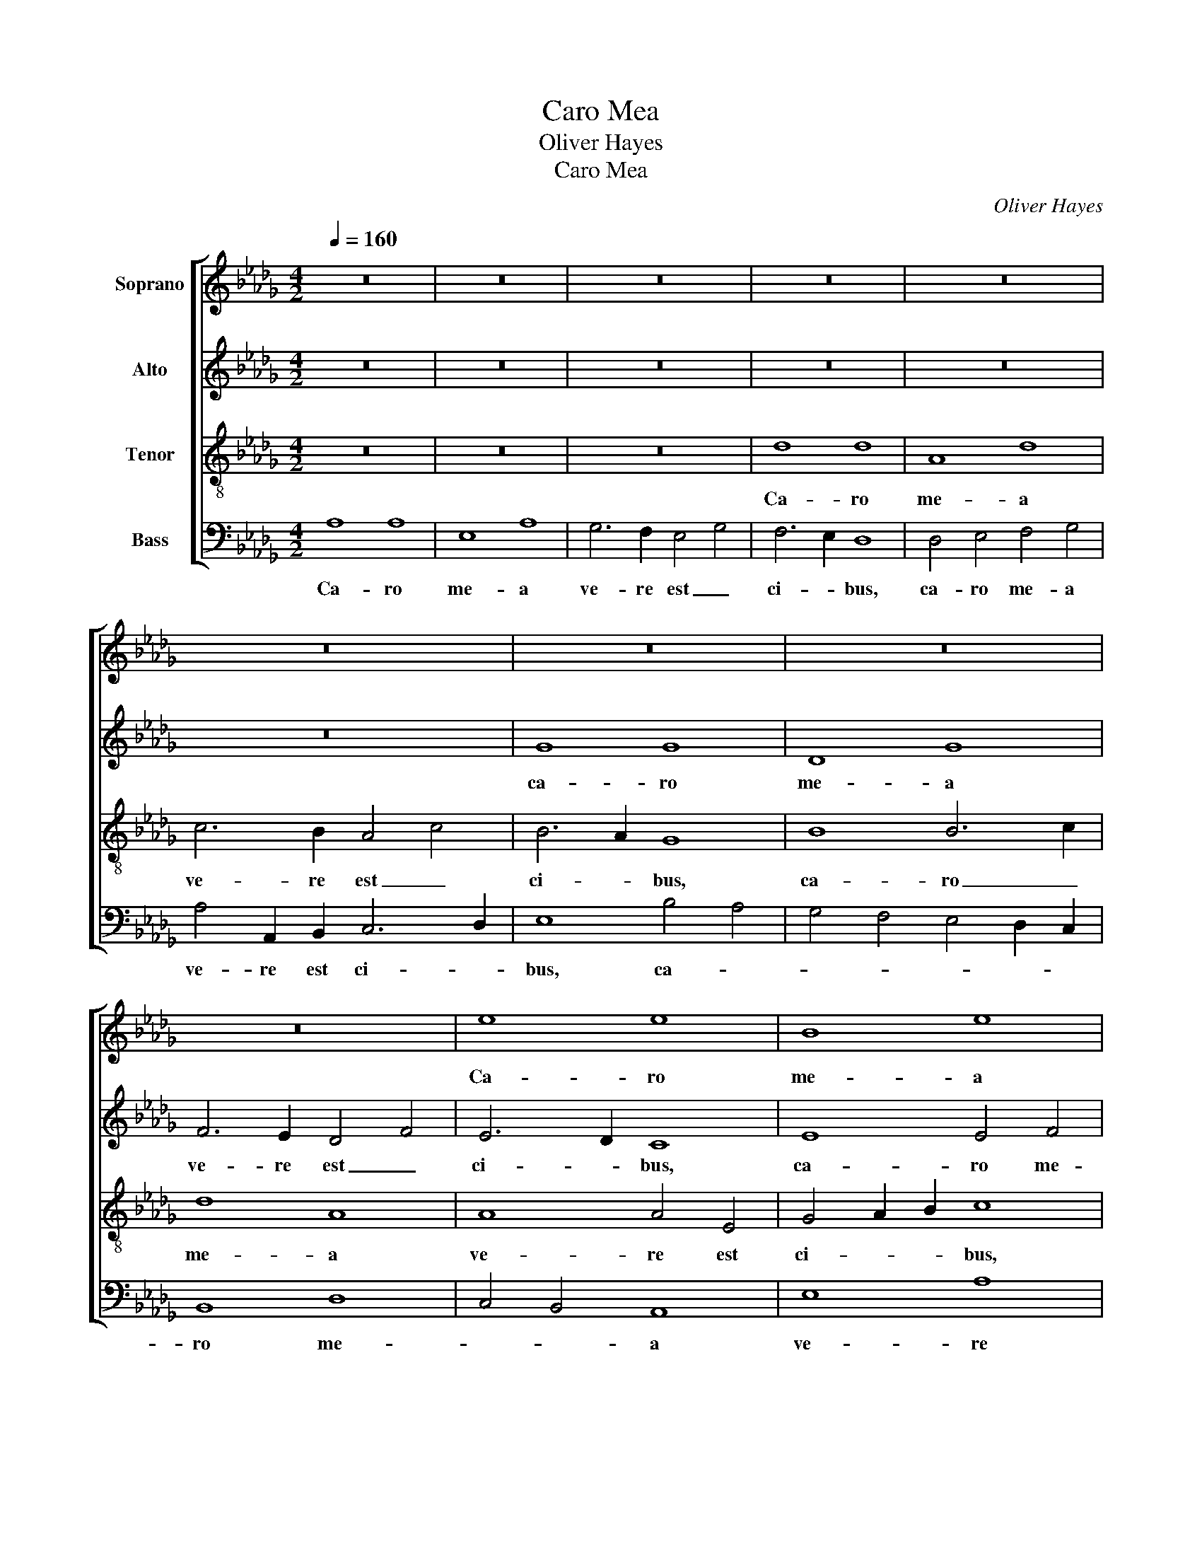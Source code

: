 X:1
T:Caro Mea
T:Oliver Hayes
T:Caro Mea 
C:Oliver Hayes
%%score [ 1 2 3 4 ]
L:1/8
Q:1/4=160
M:4/2
K:Db
V:1 treble nm="Soprano"
V:2 treble nm="Alto"
V:3 treble-8 nm="Tenor"
V:4 bass nm="Bass"
V:1
 z16 | z16 | z16 | z16 | z16 | z16 | z16 | z16 | z16 | e8 e8 | B8 e8 | d6 c2 B4 d4 | c6 B2 A8 | %13
w: |||||||||Ca- ro|me- a|ve- re est _|ci- * bus,|
 c8 d8 | e6 f2 g8 | f4 e2 d2 c4 B4 | A4 G4 F8 | G8 A4 B4 | c4 d4 e8 | e6 e2 B8 | A8 z8 | e8 d6 c2 | %22
w: ca- ro|me- a ve-|* * * re est|ci- * bus,|et san- guis|me- us ve-|re est po-|tus,|et san- guis|
 B4 e4 d6 c2 | A8 E8 | E8 B8 | c8 e8 | e8 d4 c4 | A8 G8 | B8 d4 e4 | f8 e4 c4 | d2 e2 f4 g8 | %31
w: me- us ve- re|est po-|tus. Qui|man- du-|cat car- nem|me- um,|qui man- *|du- cat car-|* * nem me-|
 f8 e8 | z8 F8 | F2 G2 A2 B2 c4 d4 | e4 f4 d8 | c8 A4 B2 c2 | d12 e4 | f8 e8 | d4 f4 e8 | %39
w: * um,|qui|man- * * * du- cat|car- * nem|me- * * *|um, et|bi- bet|san- gui- *|
 d4 c4 c8 | f8 e8 | d4 e4 f8 | z8 d8 | c6 A2 A4 c4 | e4 E4 A8 | d4 e4 f8 | e8 d4 c4 | B12 c4 | %48
w: * * nem|me- *|um, _ _|et|bi- bet san- gui-|nem me- um,|in _ me|ma- * *|net, in|
 d4 e4 E4 F4 | G8 A8- | A8 z8 | F8 G8 | A8 B8 | c8 d8 | e4 f4 g4 G4 | A8 B4 c4 | d8 B4 c4 | %57
w: me _ ma- *|* net,|_|in me|ma- net,|in me|ma- * * *||net, et _|
 d6 e2 f8 | F4 G8 A4 | B4 c4 d8 | d16 | G8 z8 | A8 e8 | d8 c8 | B8 A8 | E12 F4 | G4 A4 B4 c2 d2 | %67
w: e- go in|il- lo, et|e- go in|il-|lo,|et e-|go in|il- lo.|Al- le-|lu- * * * *|
 e4 f4 g8- | g8 f8 | e6 f2 g4 f4 | e4 d4 c8 | B6 A2 G8 | z8 e8 | B4 e4 d6 c2 | B2 A2 G2 F2 E8 | %75
w: * * ia,|_ al-|le- * lu- *||* * ia,|al-|le- * lu- *|* * * * ia,|
 F8 f8- | f8 e8 | d16 | c16 |] %79
w: al- le-|* lu-|ia.|_|
V:2
 z16 | z16 | z16 | z16 | z16 | z16 | G8 G8 | D8 G8 | F6 E2 D4 F4 | E6 D2 C8 | E8 E4 F4 | G8 G6 F2 | %12
w: ||||||ca- ro|me- a|ve- re est _|ci- * bus,|ca- ro me-|a ve- *|
 E12 D4 | C8 B,8 | B4 c4 B6 B2 | A4 G2 F2 E4 D4 | C8 B,8- | B,8 z8 | A8 G6 F2 | E4 A4 G6 F2 | %20
w: re est|ci- bus,|ca- ro me- a|ve- * * re est|ci- bus,|_|et san- guis|me- us ve- re|
 D8 A,8 | A,8 A4 F4 | G8 A4 G4 | E8 C2 D2 E2 F2 | G8 E8- | E8 A8 | G12 E4 | D8 E4 F4 | G16 | %29
w: est po-|tus, ve- *|* * re|est po- * * *|tus. Qui|_ man-|du- cat|car- * nem|me-|
 A8 z8 | B,8 B,2 C2 D2 E2 | F4 G4 A4 B4 | G8 F8 | F8 A8 | A6 A2 A4 A4 | A8 E8 | G8 A8 | A8 A8 | %38
w: um,|qui man- * * *|du- cat car- nem|me- um,|qui man-|du- cat car- nem|me- um,|et bi-|bet san-|
 F8 A8 | A8 A8 | z8 G8 | F6 D2 D4 F4 | A4 A,4 D8 | F8 A8- | A4 G4 A4 G4 | F12 G4 | A8 F8 | %47
w: gui- nem|me- um,|et|bi- bet san- gui-|nem me- um,|et bi-|* bet san- *|gui- *|nem me-|
 G2 F2 E4 D8- | D8 z8 | B,8 C8 | D8 E8 | D4 E2 F2 E8- | E8 F4 G4 | A8 F8 | A8 D4 E4 | F8 G8 | %56
w: * * * um,|_|in me|ma- net,|in _ _ me|_ ma- *|* net,|et e- go|in il-|
 F8 G8 | A4 B4 c4 C4 | D8 z8 | D8 A8 | G8 F8 | E8 D8 | E12 D2 E2 | F12 E4 | D8 E4 D4 | E12 C4 | %66
w: lo, et|e- go in il-|lo,|et e-|go in|il- lo,|et e- *|go in|il- lo. _|Al- le-|
 D8 G4 A2 B2 | c8 B4 A4 | G8 A8 | G8 z8 | A8 E4 A4 | G6 F2 E2 D2 C2 B,2 | A,8 C4 E4 | G8 F8 | %74
w: * lu- * *|ia, al- le-|lu- *|ia,|al- le- *|lu- * * * * *|ia, al- le-|lu- ia,|
 G4 D4 E8 | D8 A8- | A16- | A16- | A16 |] %79
w: al- le- lu-|* ia.|_|||
V:3
 z16 | z16 | z16 | d8 d8 | A8 d8 | c6 B2 A4 c4 | B6 A2 G8 | B8 B6 c2 | d8 A8 | A8 A4 E4 | %10
w: |||Ca- ro|me- a|ve- re est _|ci- * bus,|ca- ro _|me- a|ve- re est|
 G4 A2 B2 c8 | B6 c2 d8 | c8 c8 | e4 f4 g8- | g4 e8 d4- | d8 z8 | e8 d6 c2 | B4 e4 d6 c2 | A8 E8 | %19
w: ci- * * bus,|ca- * ro|me- a|ve- re est|_ ci- bus,|_|et san- guis|me- us ve- re|est po-|
 E8 G8 | F2 G2 A2 B2 c4 d4 | e8 f8 | B8 A4 B4 | c4 B4 A6 d2 | B4 A4 G8 | A4 B4 c8 | B12 z4 | %27
w: tus, et|san- * * * * guis|me- us|ve- re est|po- * tus, ve-|re est po-||tus.|
 z8 E8 | E2 F2 G2 A2 B4 c4 | d4 e4 c8 | B8 e8 | A12 G4 | B8 B8 | d8 f2 e2 d4 | c8 f8 | e4 d4 c8 | %36
w: Qui|man- * * * du- cat|car- nem me-|um, qui|man- *|du- cat|car- * * nem|me- um,|car- * nem|
 B4 c4 d8- | d8 z8 | d8 c6 A2 | A4 c4 e4 E4 | A8 B8 | A8 B8 | A8 A4 B4 | c8 e8 | c4 e4 c8 | B8 d8 | %46
w: me- * um,|_|et bi- bet|san- gui- nem me-|um, et|bi- bet|san- gui- nem|me- um,|san- * gui-|nem me-|
 c4 B4 A8 | z8 F8 | G8 A8 | B8 e8 | d8 A8 | B16 | A4 B2 c2 d8 | c4 B4 A4 B4 | c8 B8 | c8 z8 | %56
w: * * um,|in|me ma-|net, in|me ma-|net,|in _ _ _|me _ _ _|ma- *|net,|
 A8 e8 | d8 c8 | B8 A8 | G8 F4 G2 A2 | B16- | B4 A4 G2 A2 B4 | c8 A8- | A16 | B8 c4 d4 | c8 B4 A4 | %66
w: et e-|go in|il- lo,|et e- * *|go|_ in il- * *|* lo,|_|et e- go|in _ _|
 B4 A4 e8 | z8 e8 | B4 e4 d6 c2 | B2 A2 G2 F2 E8 | A8 c8 | d8 B8 | c4 d4 e4 c4 | B4 G4 A4 B2 c2 | %74
w: il- * lo.|Al-|le- * lu- *|* * * * ia,|al- le-|lu- ia,|al- * * le-|* lu- * * *|
 d8 A8- | A8 d8 | c16 | f16 | e16 |] %79
w: ia, al-|* le-|lu-|ia.|_|
V:4
 A,8 A,8 | E,8 A,8 | G,6 F,2 E,4 G,4 | F,6 E,2 D,8 | D,4 E,4 F,4 G,4 | A,4 A,,2 B,,2 C,6 D,2 | %6
w: Ca- ro|me- a|ve- re est _|ci- * bus,|ca- ro me- a|ve- re est ci- *|
 E,8 B,4 A,4 | G,4 F,4 E,4 D,2 C,2 | B,,8 D,8 | C,4 B,,4 A,,8 | E,8 A,8 | B,4 A,4 G,8 | A,8 z8 | %13
w: bus, ca- *||ro me-|* * a|ve- re|est ci- *|bus,|
 A,8 G,6 F,2 | E,4 A,4 G,6 F,2 | D,8 A,,8 | A,,8 B,,8 | E,8 F,4 G,4 | A,8 B,8 | C8 D8 | %20
w: et san- guis|me- us ve- re|est po-|tus, et|san- * guis|me- us|ve- re|
 D,8 A,,4 B,,4 | C,8 D,8 | E,8 F,4 G,4 | A,8 A,,2 B,,2 C,2 D,2 | E,8 z8 | A,,8 A,,2 B,,2 C,2 D,2 | %26
w: est po- *|tus, ve-|* * re|est po- * * *|tus.|Qui man- * * *|
 E,4 F,4 G,4 A,4 | F,8 E,8 | B,8 G,8 | D,8 A,8 | G,4 F,4 E,8 | D,8 C,4 E,4 | G,4 F,2 E,2 D,4 C,4 | %33
w: du- cat car- nem|me- um,|qui man-|du- cat|car- nem me-|um, qui man-|du- * * * *|
 B,,8 F,8 | A,8 D,2 E,2 F,2 G,2 | A,8 z8 | G,8 F,6 D,2 | D,4 F,4 A,4 A,,4 | D,8 A,8 | F,6 G,2 A,8 | %40
w: cat car-|nem me- * * *|um,|et bi- bet|san- gui- nem me-|um, et|bi- * *|
 D,4 E,2 F,2 G,8 | D,8 B,,8 | C,4 D,2 E,2 F,4 G,4 | A,4 B,4 C6 B,2 | A,4 G,4 F,8 | z8 B,,8 | %46
w: bet _ _ san-|gui- nem|me- * * * *||* * um,|in|
 C,8 D,8 | E,8 B,,8- | B,,8 C,8 | D,4 E,8 F,4- | F,4 E,2 D,2 C,8 | B,,8 E,4 D,4 | C,8 B,,8 | %53
w: me ma-|net, in|_ me|_ _ ma-||net, in me|ma- net,|
 z8 D,8 | A,8 G,8 | F,8 E,8 | D,8 E,8 | F,4 G,4 A,8 | B,8 C8 | D8 D,8 | G,4 A,4 B,4 B,,4 | %61
w: et|e- go|in il-|lo, et|e- go in|il- *|lo, et|e- go in il-|
 E,8 B,,8 | A,,4 B,,4 C,8 | D,4 E,4 F,8 | G,8 z8 | A,8 E,4 A,4 | G,6 F,2 E,2 D,2 C,2 B,,2 | %67
w: lo, et|e- go in|il- * *|lo.|Al- le- *|lu- * * * * *|
 A,,8 E,8- | E,8 F,8 | G,4 E,4 B,8 | C8 A,8 | G,4 F,4 E,8 | A,,16 | E,4 G,4 D,8 | B,,8 C,8 | %75
w: ia, al-|* le-|lu- ia, al-|le- lu-||ia,|al- le- lu-|ia, al-|
 D,4 E,4 F,4 G,4 | A,16- | A,16 | A,,16 |] %79
w: le- * * *|lu-||ia.|

